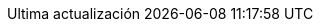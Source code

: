// Spanish translation, courtesy of Eddú Meléndez <eddu.melendez@gmail.com> with updates from Fede Mendez <federicomh@gmail.com>
:appendix-caption: Apéndice
:appendix-refsig: {appendix-caption}
:caution-caption: Precaución
:chapter-signifier: Capítulo
:chapter-refsig: {chapter-signifier}
:example-caption: Ejemplo
:figure-caption: Figura
:important-caption: Importante
:last-update-label: Ultima actualización
ifdef::listing-caption[:listing-caption: Lista]
ifdef::manname-title[:manname-title: Nombre]
:note-caption: Nota
:part-signifier: Parte
:part-refsig: {part-signifier}
ifdef::preface-title[:preface-title: Prefacio]
:section-refsig: Sección
:table-caption: Tabla
:tip-caption: Sugerencia
:toc-title: Tabla de Contenido
:untitled-label: Sin título
:version-label: Versión
:warning-caption: Aviso
